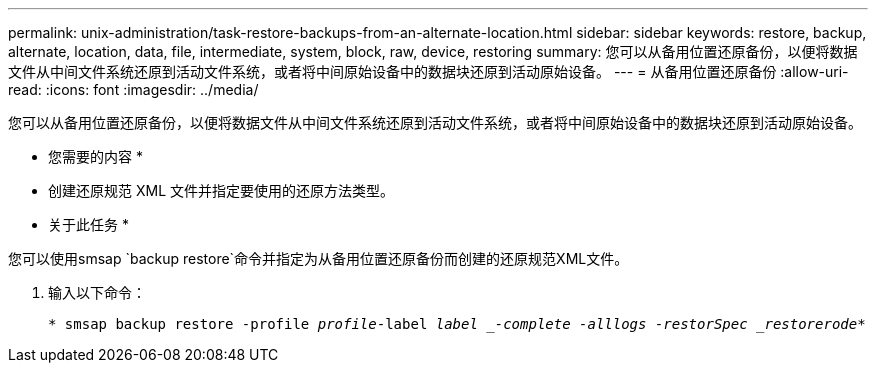 ---
permalink: unix-administration/task-restore-backups-from-an-alternate-location.html 
sidebar: sidebar 
keywords: restore, backup, alternate, location, data, file, intermediate, system, block, raw, device, restoring 
summary: 您可以从备用位置还原备份，以便将数据文件从中间文件系统还原到活动文件系统，或者将中间原始设备中的数据块还原到活动原始设备。 
---
= 从备用位置还原备份
:allow-uri-read: 
:icons: font
:imagesdir: ../media/


[role="lead"]
您可以从备用位置还原备份，以便将数据文件从中间文件系统还原到活动文件系统，或者将中间原始设备中的数据块还原到活动原始设备。

* 您需要的内容 *

* 创建还原规范 XML 文件并指定要使用的还原方法类型。


* 关于此任务 *

您可以使用smsap `backup restore`命令并指定为从备用位置还原备份而创建的还原规范XML文件。

. 输入以下命令：
+
`* smsap backup restore -profile _profile_-label _label _-complete -alllogs -restorSpec _restorerode_*`


